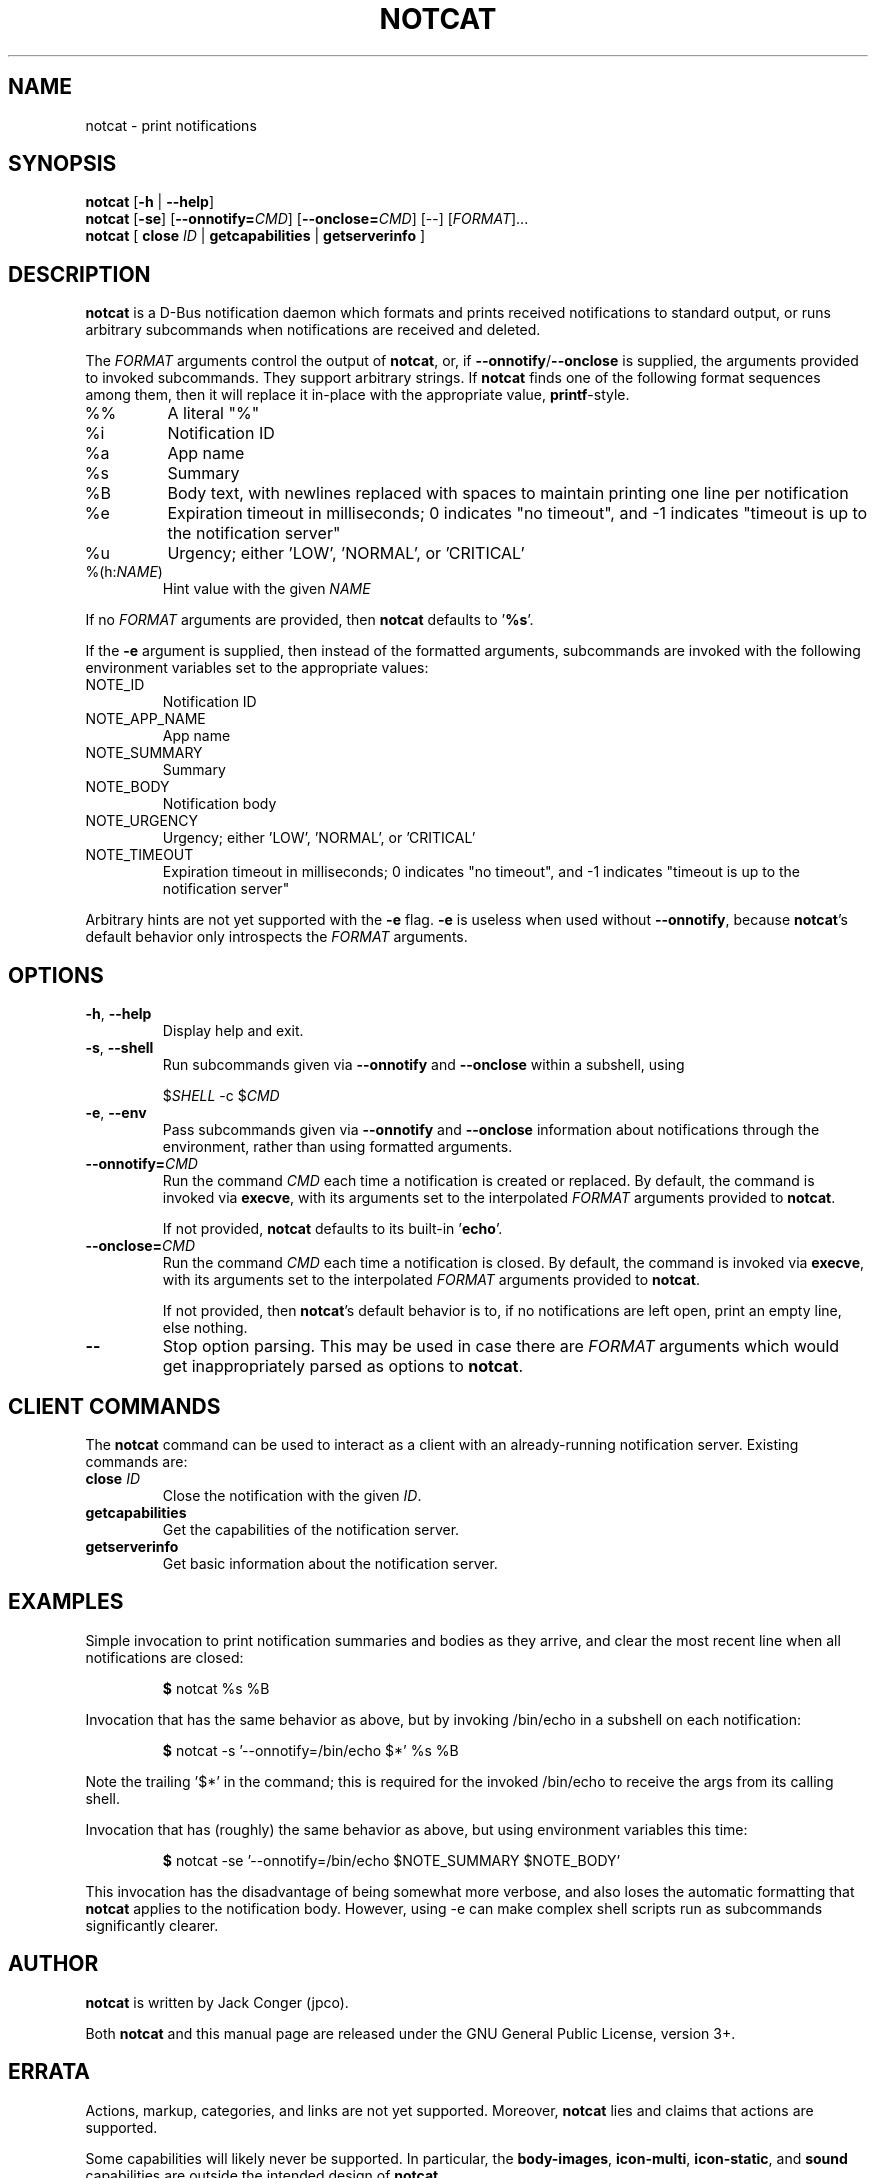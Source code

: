 .TH NOTCAT 1
.SH NAME
notcat \- print notifications
.SH SYNOPSIS
.B notcat
[\fB\-h\fR | \fB\-\-help\fR]
.br
.B notcat
[\fB\-se\fR] \fR[\fB\-\-onnotify=\fICMD\fR] [\fB\-\-onclose=\fICMD\fR] [\-\-] [\fIFORMAT\fR]...
.br
.B notcat
[ \fBclose\fR \fIID\fR | \fBgetcapabilities\fR | \fBgetserverinfo\fR ]
.SH DESCRIPTION
.B notcat
is a D-Bus notification daemon which formats and prints received
notifications to standard output, or runs arbitrary subcommands when
notifications are received and deleted.
.PP
The
.I FORMAT
arguments control the output of \fBnotcat\fR, or, if
\fB\-\-onnotify\fR/\fB\-\-onclose\fR is supplied, the arguments provided
to invoked subcommands.
They support arbitrary strings.
If
.B notcat
finds one of the following format sequences among them, then it will
replace it in-place with the appropriate value, \fBprintf\fR-style.
.TP
%%
A literal "%"
.TP
%i
Notification ID
.TP
%a
App name
.TP
%s
Summary
.TP
%B
Body text, with newlines replaced with spaces to maintain printing
one line per notification
.TP
%e
Expiration timeout in milliseconds; 0 indicates "no timeout", and -1
indicates "timeout is up to the notification server"
.TP
%u
Urgency; either 'LOW', 'NORMAL', or 'CRITICAL'
.TP
%(h:\fINAME\fR)
Hint value with the given
.I NAME
.PP
If no
.I FORMAT
arguments are provided, then
.B notcat
defaults to '\fB%s\fR'.
.PP
If the
.B \-e
argument is supplied, then instead of the formatted arguments, subcommands are invoked with the following environment variables set to the appropriate values:
.TP
NOTE_ID
Notification ID
.TP
NOTE_APP_NAME
App name
.TP
NOTE_SUMMARY
Summary
.TP
NOTE_BODY
Notification body
.TP
NOTE_URGENCY
Urgency; either 'LOW', 'NORMAL', or 'CRITICAL'
.TP
NOTE_TIMEOUT
Expiration timeout in milliseconds; 0 indicates "no timeout", and -1
indicates "timeout is up to the notification server"
.PP
Arbitrary hints are not yet supported with the
.B \-e
flag.
.B \-e
is useless when used without \fB\-\-onnotify\fR, because
\fBnotcat\fR's default behavior only introspects the
.I FORMAT
arguments.
.SH OPTIONS
.TP
\fB\-h\fR, \fB\-\-help\fR
Display help and exit.
.TP
\fB\-s\fR, \fB\-\-shell\fR
Run subcommands given via
.B \-\-onnotify
and
.B \-\-onclose
within a subshell, using
.IP
$\fISHELL\fR \-c $\fICMD\fR
.TP
\fB\-e\fR, \fB\-\-env\fR
Pass subcommands given via
.B \-\-onnotify
and
.B \-\-onclose
information about notifications through the environment, rather than
using formatted arguments.
.TP
\fB\-\-onnotify=\fICMD\fR
Run the command
.I CMD
each time a notification is created or replaced.
By default, the command is invoked via \fBexecve\fR, with its
arguments set to the interpolated
.I FORMAT
arguments provided to \fBnotcat\fR.
.IP
If not provided,
.B notcat
defaults to its built-in '\fBecho\fR'.
.TP
\fB\-\-onclose=\fICMD\fR
Run the command
.I CMD
each time a notification is closed.
By default, the command is invoked via \fBexecve\fR, with its
arguments set to the interpolated
.I FORMAT
arguments provided to \fBnotcat\fR.
.IP
If not provided, then \fBnotcat\fR's default behavior is to, if no
notifications are left open, print an empty line, else nothing.
.TP
\fB\-\-\fR
Stop option parsing.
This may be used in case there are
.I FORMAT
arguments which would get inappropriately parsed as options to
\fBnotcat\fR.
.SH CLIENT COMMANDS
The
.B notcat
command can be used to interact as a client with an already-running
notification server.
Existing commands are:
.TP
\fBclose\fR \fIID\fR
Close the notification with the given \fIID\fR.
.TP
\fBgetcapabilities\fR
Get the capabilities of the notification server.
.TP
\fBgetserverinfo\fR
Get basic information about the notification server.
.SH EXAMPLES
Simple invocation to print notification summaries and bodies as they
arrive, and clear the most recent line when all notifications are
closed:
.IP
\fB$\fR notcat %s %B
.PP
Invocation that has the same behavior as above, but by invoking
/bin/echo in a subshell on each notification:
.IP
\fB$\fR notcat \-s '\-\-onnotify=/bin/echo $*' %s %B
.PP
Note the trailing '$*' in the command; this is required for the
invoked /bin/echo to receive the args from its calling shell.
.PP
Invocation that has (roughly) the same behavior as above, but using
environment variables this time:
.IP
\fB$\fR notcat \-se '\-\-onnotify=/bin/echo $NOTE_SUMMARY $NOTE_BODY'
.PP
This invocation has the disadvantage of being somewhat more verbose,
and also loses the automatic formatting that
.B notcat
applies to the notification body.
However, using \-e can make complex shell scripts run as subcommands
significantly clearer.
.SH AUTHOR
.B notcat
is written by Jack Conger (jpco).
.PP
Both
.B notcat
and this manual page are released under the GNU General Public
License, version 3+.
.SH ERRATA
Actions, markup, categories, and links are not yet supported.
Moreover,
.B notcat
lies and claims that actions are supported.
.PP
Some capabilities will likely never be supported.
In particular, the \fBbody-images\fR, \fBicon-multi\fR,
\fBicon-static\fR, and \fBsound\fR capabilities are outside the
intended design of \fBnotcat\fR.
.PP
Only arbitrary hints of type string, int, boolean, or byte are
understood.
More complex types of hints can only be supported specially.
.SH SEE ALSO
\fBnotify\-send\fR\|(1)
.SH STANDARDS
.B notcat
conforms to version 1.2 of the Desktop Notifications Specification.
